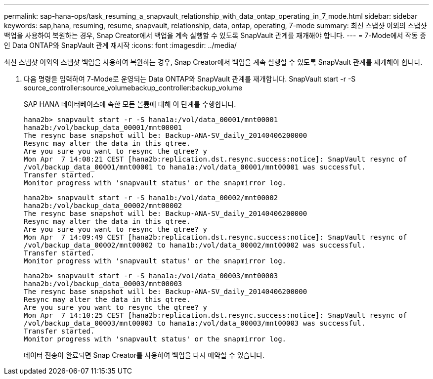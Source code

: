 ---
permalink: sap-hana-ops/task_resuming_a_snapvault_relationship_with_data_ontap_operating_in_7_mode.html 
sidebar: sidebar 
keywords: sap,hana, resuming, resume, snapvault, relationship, data, ontap, operating, 7-mode 
summary: 최신 스냅샷 이외의 스냅샷 백업을 사용하여 복원하는 경우, Snap Creator에서 백업을 계속 실행할 수 있도록 SnapVault 관계를 재개해야 합니다. 
---
= 7-Mode에서 작동 중인 Data ONTAP와 SnapVault 관계 재시작
:icons: font
:imagesdir: ../media/


[role="lead"]
최신 스냅샷 이외의 스냅샷 백업을 사용하여 복원하는 경우, Snap Creator에서 백업을 계속 실행할 수 있도록 SnapVault 관계를 재개해야 합니다.

. 다음 명령을 입력하여 7-Mode로 운영되는 Data ONTAP와 SnapVault 관계를 재개합니다. SnapVault start -r -S source_controller:source_volumebackup_controller:backup_volume
+
SAP HANA 데이터베이스에 속한 모든 볼륨에 대해 이 단계를 수행합니다.

+
[listing]
----
hana2b> snapvault start -r -S hana1a:/vol/data_00001/mnt00001
hana2b:/vol/backup_data_00001/mnt00001
The resync base snapshot will be: Backup-ANA-SV_daily_20140406200000
Resync may alter the data in this qtree.
Are you sure you want to resync the qtree? y
Mon Apr  7 14:08:21 CEST [hana2b:replication.dst.resync.success:notice]: SnapVault resync of
/vol/backup_data_00001/mnt00001 to hana1a:/vol/data_00001/mnt00001 was successful.
Transfer started.
Monitor progress with 'snapvault status' or the snapmirror log.
----
+
[listing]
----
hana2b> snapvault start -r -S hana1b:/vol/data_00002/mnt00002
hana2b:/vol/backup_data_00002/mnt00002
The resync base snapshot will be: Backup-ANA-SV_daily_20140406200000
Resync may alter the data in this qtree.
Are you sure you want to resync the qtree? y
Mon Apr  7 14:09:49 CEST [hana2b:replication.dst.resync.success:notice]: SnapVault resync of
/vol/backup_data_00002/mnt00002 to hana1b:/vol/data_00002/mnt00002 was successful.
Transfer started.
Monitor progress with 'snapvault status' or the snapmirror log.
----
+
[listing]
----
hana2b> snapvault start -r -S hana1a:/vol/data_00003/mnt00003
hana2b:/vol/backup_data_00003/mnt00003
The resync base snapshot will be: Backup-ANA-SV_daily_20140406200000
Resync may alter the data in this qtree.
Are you sure you want to resync the qtree? y
Mon Apr  7 14:10:25 CEST [hana2b:replication.dst.resync.success:notice]: SnapVault resync of
/vol/backup_data_00003/mnt00003 to hana1a:/vol/data_00003/mnt00003 was successful.
Transfer started.
Monitor progress with 'snapvault status' or the snapmirror log.
----
+
데이터 전송이 완료되면 Snap Creator를 사용하여 백업을 다시 예약할 수 있습니다.


